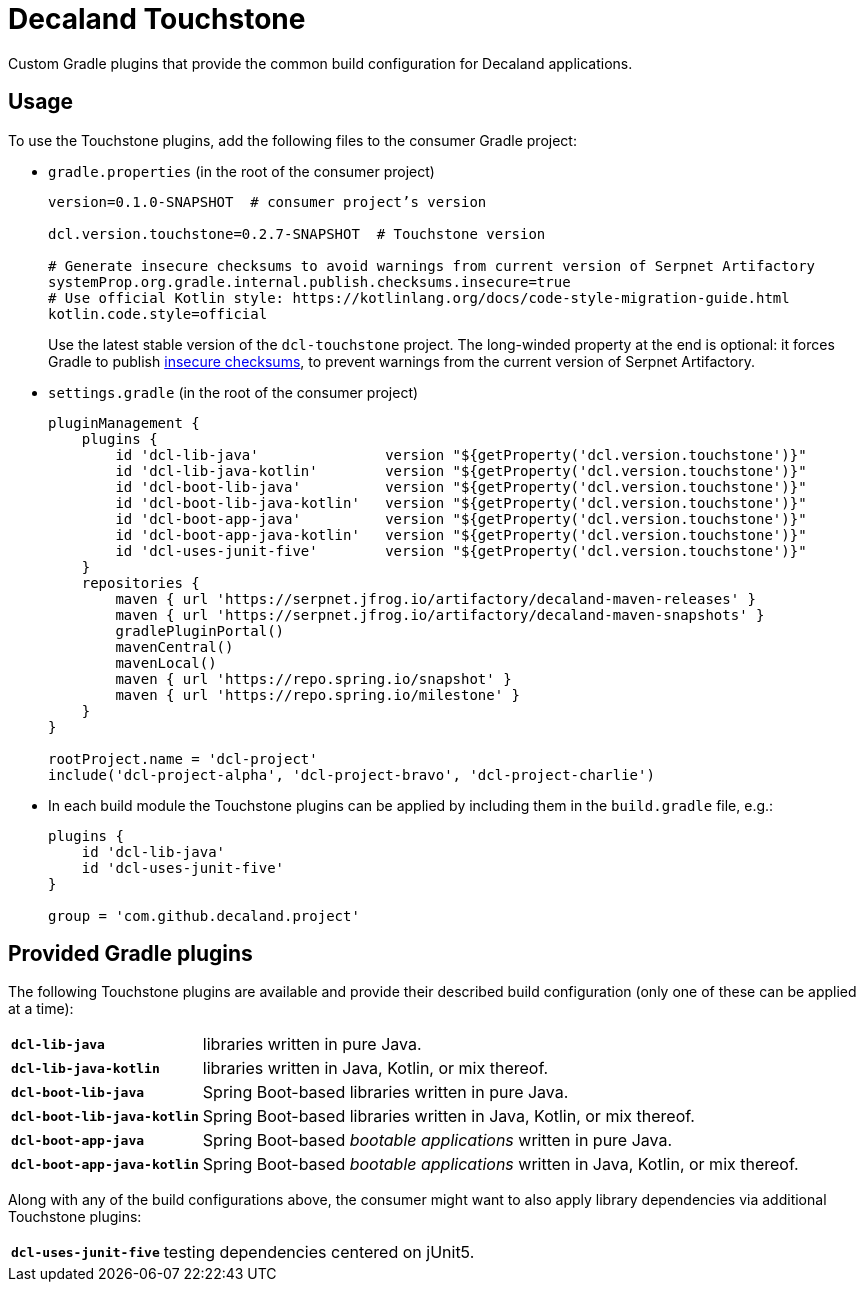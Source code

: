 = Decaland Touchstone

Custom Gradle plugins that provide the common build configuration for Decaland applications.

== Usage

To use the Touchstone plugins, add the following files to the consumer Gradle project:

* `gradle.properties` (in the root of the consumer project)
+
[source,properties]
----
version=0.1.0-SNAPSHOT  # consumer project’s version

dcl.version.touchstone=0.2.7-SNAPSHOT  # Touchstone version

# Generate insecure checksums to avoid warnings from current version of Serpnet Artifactory
systemProp.org.gradle.internal.publish.checksums.insecure=true
# Use official Kotlin style: https://kotlinlang.org/docs/code-style-migration-guide.html
kotlin.code.style=official
----
+
Use the latest stable version of the `dcl-touchstone` project.
The long-winded property at the end is optional: it forces Gradle to publish https://docs.gradle.org/6.0.1/release-notes.html[insecure checksums], to prevent warnings from the current version of Serpnet Artifactory.
* `settings.gradle` (in the root of the consumer project)
+
[source,groovy]
----
pluginManagement {
    plugins {
        id 'dcl-lib-java'               version "${getProperty('dcl.version.touchstone')}"
        id 'dcl-lib-java-kotlin'        version "${getProperty('dcl.version.touchstone')}"
        id 'dcl-boot-lib-java'          version "${getProperty('dcl.version.touchstone')}"
        id 'dcl-boot-lib-java-kotlin'   version "${getProperty('dcl.version.touchstone')}"
        id 'dcl-boot-app-java'          version "${getProperty('dcl.version.touchstone')}"
        id 'dcl-boot-app-java-kotlin'   version "${getProperty('dcl.version.touchstone')}"
        id 'dcl-uses-junit-five'        version "${getProperty('dcl.version.touchstone')}"
    }
    repositories {
        maven { url 'https://serpnet.jfrog.io/artifactory/decaland-maven-releases' }
        maven { url 'https://serpnet.jfrog.io/artifactory/decaland-maven-snapshots' }
        gradlePluginPortal()
        mavenCentral()
        mavenLocal()
        maven { url 'https://repo.spring.io/snapshot' }
        maven { url 'https://repo.spring.io/milestone' }
    }
}

rootProject.name = 'dcl-project'
include('dcl-project-alpha', 'dcl-project-bravo', 'dcl-project-charlie')
----

* In each build module the Touchstone plugins can be applied by including them in the `build.gradle` file, e.g.:
+
[source,groovy]
----
plugins {
    id 'dcl-lib-java'
    id 'dcl-uses-junit-five'
}

group = 'com.github.decaland.project'
----

== Provided Gradle plugins

The following Touchstone plugins are available and provide their described build configuration (only one of these can be applied at a time):

[horizontal]
`*dcl-lib-java*`:: libraries written in pure Java.
`*dcl-lib-java-kotlin*`:: libraries written in Java, Kotlin, or mix thereof.
`*dcl-boot-lib-java*`:: Spring Boot-based libraries written in pure Java.
`*dcl-boot-lib-java-kotlin*`:: Spring Boot-based libraries written in Java, Kotlin, or mix thereof.
`*dcl-boot-app-java*`:: Spring Boot-based _bootable applications_ written in pure Java.
`*dcl-boot-app-java-kotlin*`:: Spring Boot-based _bootable applications_ written in Java, Kotlin, or mix thereof.

Along with any of the build configurations above, the consumer might want to also apply library dependencies via additional Touchstone plugins:

[horizontal]
`*dcl-uses-junit-five*`:: testing dependencies centered on jUnit5.
